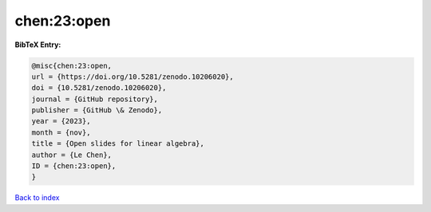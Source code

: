 chen:23:open
============

.. :cite:t:`chen:23:open`

.. bibliography:: ../../All.bib

**BibTeX Entry:**

.. code-block:: bibtex

   @misc{chen:23:open,
   url = {https://doi.org/10.5281/zenodo.10206020},
   doi = {10.5281/zenodo.10206020},
   journal = {GitHub repository},
   publisher = {GitHub \& Zenodo},
   year = {2023},
   month = {nov},
   title = {Open slides for linear algebra},
   author = {Le Chen},
   ID = {chen:23:open},
   }

`Back to index <../index>`_
